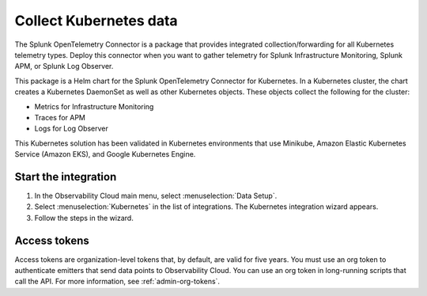 .. _get-started-k8s:

****************************
Collect Kubernetes data
****************************

.. meta::
   :description: Start sending metrics and logs from Kubernetes to Splunk Observability Cloud.

The Splunk OpenTelemetry Connector is a package that provides integrated collection/forwarding for all Kubernetes telemetry types. Deploy this connector when you want to gather telemetry for Splunk Infrastructure Monitoring, Splunk APM, or Splunk Log Observer.

This package is a Helm chart for the Splunk OpenTelemetry Connector for Kubernetes. In a Kubernetes cluster, the chart creates a Kubernetes DaemonSet as well as other Kubernetes objects. These objects collect the following for the cluster:

- Metrics for Infrastructure Monitoring
- Traces for APM
- Logs for Log Observer

This Kubernetes solution has been validated in Kubernetes environments that use Minikube, Amazon Elastic Kubernetes Service (Amazon EKS), and Google Kubernetes Engine.

Start the integration
=========================
#. In the Observability Cloud main menu, select :menuselection:`Data Setup`.
#. Select :menuselection:`Kubernetes` in the list of integrations. The Kubernetes integration wizard appears.
#. Follow the steps in the wizard.

Access tokens
=================
Access tokens are organization-level tokens that, by default, are valid for five years. You must use an org token to authenticate emitters that send data points to Observability Cloud. You can use an org token in long-running scripts that call the API. For more information, see :ref:`admin-org-tokens`.

